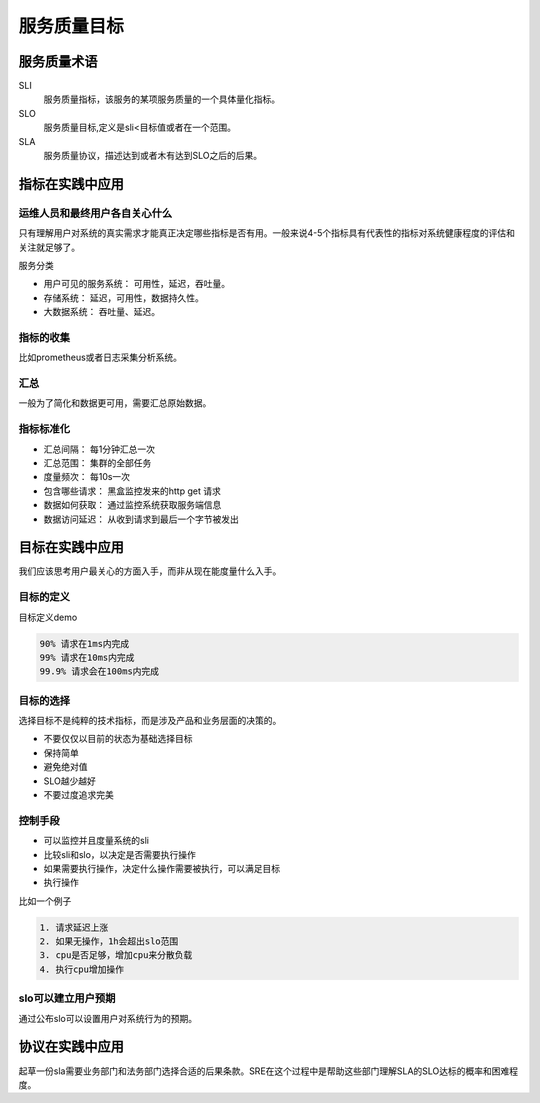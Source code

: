 ==========================================
服务质量目标
==========================================

服务质量术语
==========================================

SLI
    服务质量指标，该服务的某项服务质量的一个具体量化指标。
SLO
    服务质量目标,定义是sli<目标值或者在一个范围。
SLA
    服务质量协议，描述达到或者木有达到SLO之后的后果。


指标在实践中应用
==========================================

------------------------------------------
运维人员和最终用户各自关心什么
------------------------------------------
只有理解用户对系统的真实需求才能真正决定哪些指标是否有用。一般来说4-5个指标具有代表性的指标对系统健康程度的评估和关注就足够了。 

服务分类

- 用户可见的服务系统： 可用性，延迟，吞吐量。
- 存储系统： 延迟，可用性，数据持久性。
- 大数据系统： 吞吐量、延迟。

------------------------------------------
指标的收集
------------------------------------------
比如prometheus或者日志采集分析系统。

------------------------------------------
汇总
------------------------------------------
一般为了简化和数据更可用，需要汇总原始数据。

------------------------------------------
指标标准化
------------------------------------------

- 汇总间隔： 每1分钟汇总一次
- 汇总范围： 集群的全部任务
- 度量频次： 每10s一次
- 包含哪些请求： 黑盒监控发来的http get 请求
- 数据如何获取： 通过监控系统获取服务端信息
- 数据访问延迟： 从收到请求到最后一个字节被发出





目标在实践中应用
==========================================
我们应该思考用户最关心的方面入手，而非从现在能度量什么入手。

------------------------------------------
目标的定义
------------------------------------------
目标定义demo

.. code-block:: text 

    90% 请求在1ms内完成
    99% 请求在10ms内完成
    99.9% 请求会在100ms内完成

------------------------------------------
目标的选择
------------------------------------------
选择目标不是纯粹的技术指标，而是涉及产品和业务层面的决策的。

- 不要仅仅以目前的状态为基础选择目标
- 保持简单
- 避免绝对值
- SLO越少越好
- 不要过度追求完美

------------------------------------------
控制手段
------------------------------------------

- 可以监控并且度量系统的sli
- 比较sli和slo，以决定是否需要执行操作
- 如果需要执行操作，决定什么操作需要被执行，可以满足目标
- 执行操作

比如一个例子

.. code-block:: text 

    1. 请求延迟上涨
    2. 如果无操作，1h会超出slo范围
    3. cpu是否足够，增加cpu来分散负载
    4. 执行cpu增加操作

------------------------------------------
slo可以建立用户预期
------------------------------------------
通过公布slo可以设置用户对系统行为的预期。


协议在实践中应用
==========================================
起草一份sla需要业务部门和法务部门选择合适的后果条款。SRE在这个过程中是帮助这些部门理解SLA的SLO达标的概率和困难程度。



